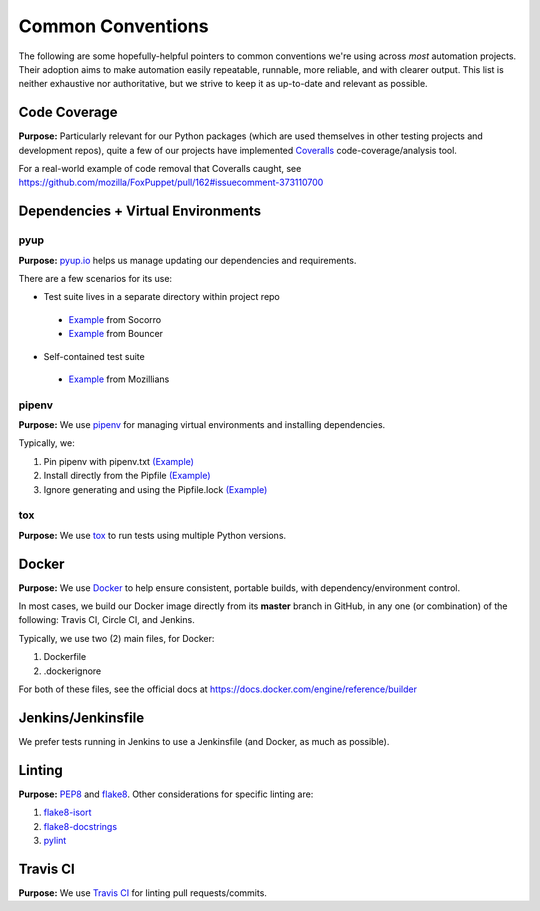 ==================
Common Conventions
==================
The following are some hopefully-helpful pointers to common conventions we're using across *most* automation projects.  Their adoption aims to make automation easily repeatable, runnable, more reliable, and with clearer output.  This list is neither exhaustive nor authoritative, but we strive to keep it as up-to-date and relevant as possible. 

Code Coverage
-------------
**Purpose:** Particularly relevant for our Python packages (which are used themselves in other testing projects and development repos), quite a few of our projects have implemented `Coveralls <https://coveralls.io>`_ code-coverage/analysis tool.

For a real-world example of code removal that Coveralls caught, see https://github.com/mozilla/FoxPuppet/pull/162#issuecomment-373110700

Dependencies + Virtual Environments
-----------------------------------

pyup
~~~~~~~
**Purpose:** `pyup.io <https://pyup.io>`_ helps us manage updating our dependencies and requirements.

There are a few scenarios for its use:

* Test suite lives in a separate directory within project repo
 - `Example <https://github.com/mozilla-services/socorro/blob/3232f5e420fd7e5b80fa456c8f4c583b58ef1fbb/.pyup.yml>`_ from Socorro
 - `Example <https://github.com/mozilla-services/go-bouncer/blob/86e9b428eee25e1d708935397da884f99f9be051/.pyup.yml>`_ from Bouncer
* Self-contained test suite
 - `Example <https://github.com/mozilla/mozillians-tests/blob/44f8d87560576549e801493dfb4069723d2d1506/.pyup.yml>`_ from Mozillians

pipenv
~~~~~~
**Purpose:** We use `pipenv <https://docs.pipenv.org/>`_ for managing virtual environments and installing dependencies.

Typically, we:

#. Pin pipenv with pipenv.txt `(Example) <https://github.com/mozilla/stubattribution-tests/blob/730551c564833ce6488fb181f7fb08405928124e/pipenv.txt>`_
#. Install directly from the Pipfile `(Example) <https://github.com/mozilla/stubattribution-tests/blob/730551c564833ce6488fb181f7fb08405928124e/Dockerfile#L5>`_
#. Ignore generating and using the Pipfile.lock `(Example) <https://github.com/Kinto/kinto-integration-tests/blob/67239fe202a94fd9dd6aec664497f8c8343c7e46/Dockerfile#L6>`_

tox
~~~
**Purpose:** We use `tox <https://tox.readthedocs.io>`_ to run tests using multiple Python versions.

Docker
------
**Purpose:** We use `Docker <https://www.docker.com>`_ to help ensure consistent, portable builds, with dependency/environment control.

In most cases, we build our Docker image directly from its **master** branch in GitHub, in any one (or combination) of the following: Travis CI, Circle CI, and Jenkins.

Typically, we use two (2) main files, for Docker:

#. Dockerfile
#. .dockerignore

For both of these files, see the official docs at https://docs.docker.com/engine/reference/builder

Jenkins/Jenkinsfile
-------
We prefer tests running in Jenkins to use a Jenkinsfile (and Docker, as much as possible).

Linting
-------
**Purpose:** `PEP8 <https://www.python.org/dev/peps/pep-0008/>`_ and `flake8 <http://flake8.pycqa.org>`_.  Other considerations for specific linting are:

#. `flake8-isort <https://pypi.python.org/pypi/flake8-isort>`_
#. `flake8-docstrings <https://pypi.python.org/pypi/flake8-docstrings>`_
#. `pylint <https://www.pylint.org/>`_

Travis CI
---------
**Purpose:** We use `Travis CI <https://www.travis-ci.org/>`_ for linting pull requests/commits.
